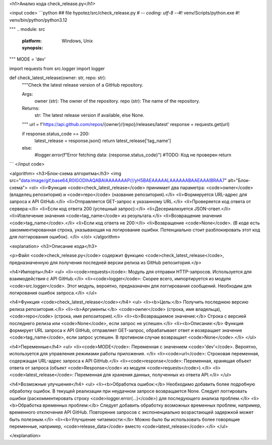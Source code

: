 <h1>Анализ кода check_release.py</h1>

<input code>
```python
## \file hypotez/src/check_release.py
# -*- coding: utf-8 -*-\
#! venv/Scripts/python.exe
#! venv/bin/python/python3.12

"""
.. module: src 
	:platform: Windows, Unix
	:synopsis:

"""
MODE = 'dev'


import requests
from src.logger import logger

def check_latest_release(owner: str, repo: str):
    """Check the latest release version of a GitHub repository.

    Args:
        owner (str): The owner of the repository.
        repo (str): The name of the repository.

    Returns:
        str: The latest release version if available, else None.
    """
    url = f'https://api.github.com/repos/{owner}/{repo}/releases/latest'
    response = requests.get(url)

    if response.status_code == 200:
        latest_release = response.json()
        return latest_release['tag_name']
    else:
        #logger.error(f"Error fetching data: {response.status_code}")
        #TODO: Код не проверен
        return
```
</input code>

<algorithm>
<h3>Блок-схема алгоритма</h3>
<img src="data:image/gif;base64,R0lGODlhAQABAIAAAAAAAP///yH5BAEAAAAALAAAAAABAAEAAAIBRAA7" alt="Блок-схема">
<ol>
<li>Функция <code>check_latest_release</code> принимает два параметра: <code>owner</code> (владелец репозитория) и <code>repo</code> (название репозитория).</li>
<li>Формируется URL-адрес для запроса к API GitHub.</li>
<li>Отправляется GET-запрос к указанному URL.</li>
<li>Проверяется код ответа от сервера:</li>
<li>Если код ответа 200 (успешный запрос):</li>
<li>Десериализуется JSON-ответ.</li>
<li>Извлечение значения <code>tag_name</code> из результата.</li>
<li>Возвращение значения <code>tag_name</code>.</li>
<li>Если код ответа не 200:</li>
<li>Возвращение <code>None</code>. (В коде есть закомментированная строка, указывающая на логирование ошибки.  Потенциально стоит разблокировать этот код для логгирования ошибок). </li>
</ol>
</algorithm>

<explanation>
<h3>Описание кода</h3>

<p>Файл <code>check_release.py</code> содержит функцию <code>check_latest_release</code>, предназначенную для получения последней версии релиза из GitHub репозитория.</p>

<h4>Импорты</h4>
<ul>
<li><code>requests</code>: Модуль для отправки HTTP-запросов. Используется для взаимодействия с API GitHub.</li>
<li><code>logger</code>: Скорее всего, импортируется из модуля <code>src.logger</code>.  Этот модуль, вероятно, предназначен для логгирования сообщений. Необходим для логирования ошибок запроса.</li>
</ul>

<h4>Функция <code>check_latest_release</code></h4>
<ul>
<li><b>Цель:</b> Получить последнюю версию релиза репозитория.</li>
<li><b>Аргументы:</b> <code>owner</code> (строка, имя владельца), <code>repo</code> (строка, имя репозитория).</li>
<li><b>Возвращаемое значение:</b> Строка с версией последнего релиза или <code>None</code>, если запрос не успешен.</li>
<li><b>Описание:</b> Функция формирует URL запроса к API GitHub, отправляет GET-запрос, обрабатывает ответ и возвращает значение <code>tag_name</code>, если запрос успешен. В противном случае возвращает <code>None</code>.</li>
</ul>

<h4>Переменные</h4>
<ul>
<li><code>MODE</code>: Переменная с значением <code>'dev'</code>. Вероятно, используется для управления режимами работы приложения. </li>
<li><code>url</code>: Строковая переменная, содержащая URL-адрес запроса к API GitHub.</li>
<li><code>response</code>: Переменная, хранящая объект ответа от запроса (объект <code>Response</code> из модуля <code>requests</code>).</li>
<li><code>latest_release</code>: Переменная для хранения данных, полученных из ответа API.</li>
</ul>

<h4>Возможные улучшения</h4>
<ul>
<li><b>Обработка ошибок:</b> Необходимо добавить более подробную обработку ошибок.  В текущей реализации при неудачном запросе возвращается None. Следует логгировать ошибки (раскомментировать строку <code>logger.error(...)</code>) для последующего анализа проблем.</li>
<li><b>Обработка временных проблем:</b>  Следует добавить обработку возможных временных проблем, например, временного отключения API GitHub.  Повторение запросов с экспоненциально возрастающей задержкой может быть полезным.</li>
<li><b>Улучшение читаемости:</b>  Можно было бы использовать более говорящие переменные, например, <code>release_data</code> вместо <code>latest_release</code>.</li>
</ul>

</explanation>